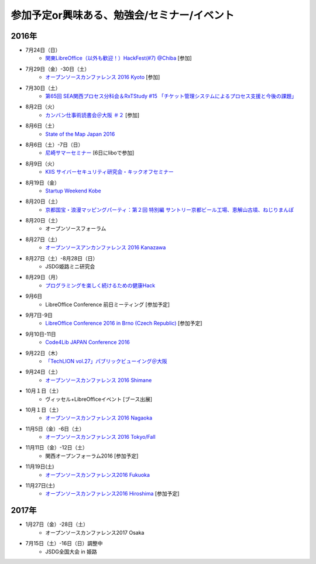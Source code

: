 参加予定or興味ある、勉強会/セミナー/イベント
=====================================================

2016年
^^^^^^

* 7月24日（日）
   * `関東LibreOffice（以外も歓迎！）HackFest(#7) @Chiba <http://kantolibo.connpass.com/event/35666/>`_ [参加]

* 7月29日（金）-30日（土）
   * `オープンソースカンファレンス 2016 Kyoto <http://www.ospn.jp/osc2016-kyoto/>`_ [参加]

* 7月30日（土）
   * `第65回 SEA関西プロセス分科会＆RxTStudy #15 「チケット管理システムによるプロセス支援と今後の課題」 <https://rxtstudy.doorkeeper.jp/events/44608>`_

* 8月2日（火）
   * `カンバン仕事術読書会＠大阪 ＃２ <https://scrumdo-kansai.doorkeeper.jp/events/49628>`_ [参加]

* 8月6日（土）
   * `State of the Map Japan 2016 <https://stateofthemap.jp/2016/>`_

* 8月6日（土）-7日（日）
   * `尼崎サマーセミナー <http://samasemi.jimdo.com/>`_ [6日にliboで参加]

* 8月9日（火）
   * `KIIS サイバーセキュリティ研究会・キックオフセミナー <https://secure.kiis.or.jp/cybersecurity/160809kickoff/index.html>`_

* 8月19日（金）
   * `Startup Weekend Kobe <https://startupweekendkobe.doorkeeper.jp/events/44782>`_

* 8月20日（土）
   * `京都国宝・浪漫マッピングパーティ：第２回 特別編 サントリー京都ビール工場、恵解山古墳、ねじりまんぽ <https://openstreetmap.doorkeeper.jp/events/48975>`_

* 8月20日（土）
   * オープンソースフォーラム

* 8月27日（土）
   * `オープンソースアンカンファレンス 2016 Kanazawa <http://connpass.com/event/30813/>`_

* 8月27日（土）-8月28日（日）
   * JSDG姫路ミニ研究会

* 8月29日（月）
   * `プログラミングを楽しく続けるための健康Hack <https://devlove-kansai.doorkeeper.jp/events/49458>`_

* 9月6日
   * LibreOffice Conference 前日ミーティング [参加予定]

* 9月7日-9日
   * `LibreOffice Conference 2016 in Brno (Czech Republic) <https://conference.libreoffice.org/>`_ [参加予定]

* 9月10日-11日
   * `Code4Lib JAPAN Conference 2016 <http://wiki.code4lib.jp/wiki/C4ljp2016>`_

* 9月22日（木）
   * `「TechLION vol.27」パブリックビューイング＠大阪 <https://atnd.org/events/79178?k=283bf5469f47c362620fe3d4e60dd4cd>`_

* 9月24日（土）
   * `オープンソースカンファレンス 2016 Shimane <http://www.ospn.jp/osc2016-shimane/>`_

* 10月１日（土）
   * ヴィッセル+LibreOfficeイベント [ブース出展]

* 10月１日（土）
   * `オープンソースカンファレンス 2016 Nagaoka <http://www.ospn.jp/osc2016-nagaoka/>`_

* 11月5日（金）-6日（土）
   * `オープンソースカンファレンス 2016 Tokyo/Fall <http://www.ospn.jp/osc2016-fall/>`_

* 11月11日（金）-12日（土）
   * 関西オープンフォーラム2016 [参加予定]

* 11月19日(土)
   * `オープンソースカンファレンス2016 Fukuoka <http://www.ospn.jp/osc2016-fukuoka/>`_

* 11月27日(土)
   * `オープンソースカンファレンス2016 Hiroshima <http://www.ospn.jp/osc2016-hiroshima/>`_ [参加予定]

2017年
^^^^^^^

* 1月27日（金）-28日（土）
   * オープンソースカンファレンス2017 Osaka

* 7月15日（土）-16日（日）調整中
   * JSDG全国大会 in 姫路


